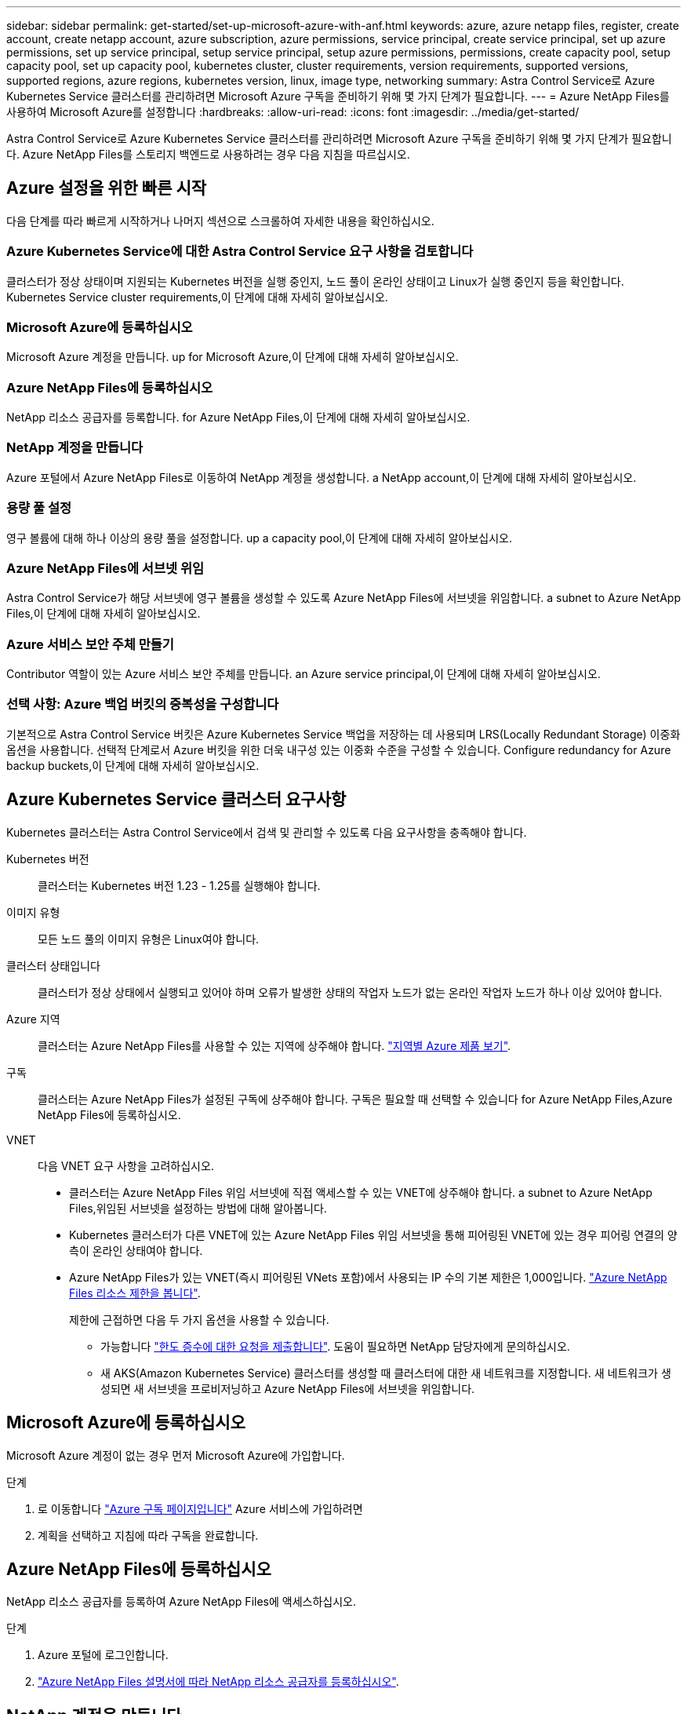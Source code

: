 ---
sidebar: sidebar 
permalink: get-started/set-up-microsoft-azure-with-anf.html 
keywords: azure, azure netapp files, register, create account, create netapp account, azure subscription, azure permissions, service principal, create service principal, set up azure permissions, set up service principal, setup service principal, setup azure permissions, permissions, create capacity pool, setup capacity pool, set up capacity pool, kubernetes cluster, cluster requirements, version requirements, supported versions, supported regions, azure regions, kubernetes version, linux, image type, networking 
summary: Astra Control Service로 Azure Kubernetes Service 클러스터를 관리하려면 Microsoft Azure 구독을 준비하기 위해 몇 가지 단계가 필요합니다. 
---
= Azure NetApp Files를 사용하여 Microsoft Azure를 설정합니다
:hardbreaks:
:allow-uri-read: 
:icons: font
:imagesdir: ../media/get-started/


[role="lead"]
Astra Control Service로 Azure Kubernetes Service 클러스터를 관리하려면 Microsoft Azure 구독을 준비하기 위해 몇 가지 단계가 필요합니다. Azure NetApp Files를 스토리지 백엔드로 사용하려는 경우 다음 지침을 따르십시오.



== Azure 설정을 위한 빠른 시작

다음 단계를 따라 빠르게 시작하거나 나머지 섹션으로 스크롤하여 자세한 내용을 확인하십시오.



=== Azure Kubernetes Service에 대한 Astra Control Service 요구 사항을 검토합니다

[role="quick-margin-para"]
클러스터가 정상 상태이며 지원되는 Kubernetes 버전을 실행 중인지, 노드 풀이 온라인 상태이고 Linux가 실행 중인지 등을 확인합니다.  Kubernetes Service cluster requirements,이 단계에 대해 자세히 알아보십시오.



=== Microsoft Azure에 등록하십시오

[role="quick-margin-para"]
Microsoft Azure 계정을 만듭니다.  up for Microsoft Azure,이 단계에 대해 자세히 알아보십시오.



=== Azure NetApp Files에 등록하십시오

[role="quick-margin-para"]
NetApp 리소스 공급자를 등록합니다.  for Azure NetApp Files,이 단계에 대해 자세히 알아보십시오.



=== NetApp 계정을 만듭니다

[role="quick-margin-para"]
Azure 포털에서 Azure NetApp Files로 이동하여 NetApp 계정을 생성합니다.  a NetApp account,이 단계에 대해 자세히 알아보십시오.



=== 용량 풀 설정

[role="quick-margin-para"]
영구 볼륨에 대해 하나 이상의 용량 풀을 설정합니다.  up a capacity pool,이 단계에 대해 자세히 알아보십시오.



=== Azure NetApp Files에 서브넷 위임

[role="quick-margin-para"]
Astra Control Service가 해당 서브넷에 영구 볼륨을 생성할 수 있도록 Azure NetApp Files에 서브넷을 위임합니다.  a subnet to Azure NetApp Files,이 단계에 대해 자세히 알아보십시오.



=== Azure 서비스 보안 주체 만들기

[role="quick-margin-para"]
Contributor 역할이 있는 Azure 서비스 보안 주체를 만듭니다.  an Azure service principal,이 단계에 대해 자세히 알아보십시오.



=== 선택 사항: Azure 백업 버킷의 중복성을 구성합니다

[role="quick-margin-para"]
기본적으로 Astra Control Service 버킷은 Azure Kubernetes Service 백업을 저장하는 데 사용되며 LRS(Locally Redundant Storage) 이중화 옵션을 사용합니다. 선택적 단계로서 Azure 버킷을 위한 더욱 내구성 있는 이중화 수준을 구성할 수 있습니다.  Configure redundancy for Azure backup buckets,이 단계에 대해 자세히 알아보십시오.



== Azure Kubernetes Service 클러스터 요구사항

Kubernetes 클러스터는 Astra Control Service에서 검색 및 관리할 수 있도록 다음 요구사항을 충족해야 합니다.

Kubernetes 버전:: 클러스터는 Kubernetes 버전 1.23 - 1.25를 실행해야 합니다.
이미지 유형:: 모든 노드 풀의 이미지 유형은 Linux여야 합니다.
클러스터 상태입니다:: 클러스터가 정상 상태에서 실행되고 있어야 하며 오류가 발생한 상태의 작업자 노드가 없는 온라인 작업자 노드가 하나 이상 있어야 합니다.
Azure 지역:: 클러스터는 Azure NetApp Files를 사용할 수 있는 지역에 상주해야 합니다. https://azure.microsoft.com/en-us/global-infrastructure/services/?products=netapp["지역별 Azure 제품 보기"^].
구독:: 클러스터는 Azure NetApp Files가 설정된 구독에 상주해야 합니다. 구독은 필요할 때 선택할 수 있습니다  for Azure NetApp Files,Azure NetApp Files에 등록하십시오.
VNET:: 다음 VNET 요구 사항을 고려하십시오.
+
--
* 클러스터는 Azure NetApp Files 위임 서브넷에 직접 액세스할 수 있는 VNET에 상주해야 합니다.  a subnet to Azure NetApp Files,위임된 서브넷을 설정하는 방법에 대해 알아봅니다.
* Kubernetes 클러스터가 다른 VNET에 있는 Azure NetApp Files 위임 서브넷을 통해 피어링된 VNET에 있는 경우 피어링 연결의 양측이 온라인 상태여야 합니다.
* Azure NetApp Files가 있는 VNET(즉시 피어링된 VNets 포함)에서 사용되는 IP 수의 기본 제한은 1,000입니다. https://docs.microsoft.com/en-us/azure/azure-netapp-files/azure-netapp-files-resource-limits["Azure NetApp Files 리소스 제한을 봅니다"^].
+
제한에 근접하면 다음 두 가지 옵션을 사용할 수 있습니다.

+
** 가능합니다 https://docs.microsoft.com/en-us/azure/azure-netapp-files/azure-netapp-files-resource-limits#request-limit-increase-["한도 증수에 대한 요청을 제출합니다"^]. 도움이 필요하면 NetApp 담당자에게 문의하십시오.
** 새 AKS(Amazon Kubernetes Service) 클러스터를 생성할 때 클러스터에 대한 새 네트워크를 지정합니다. 새 네트워크가 생성되면 새 서브넷을 프로비저닝하고 Azure NetApp Files에 서브넷을 위임합니다.




--




== Microsoft Azure에 등록하십시오

Microsoft Azure 계정이 없는 경우 먼저 Microsoft Azure에 가입합니다.

.단계
. 로 이동합니다 https://azure.microsoft.com/en-us/free/["Azure 구독 페이지입니다"^] Azure 서비스에 가입하려면
. 계획을 선택하고 지침에 따라 구독을 완료합니다.




== Azure NetApp Files에 등록하십시오

NetApp 리소스 공급자를 등록하여 Azure NetApp Files에 액세스하십시오.

.단계
. Azure 포털에 로그인합니다.
. https://docs.microsoft.com/en-us/azure/azure-netapp-files/azure-netapp-files-register["Azure NetApp Files 설명서에 따라 NetApp 리소스 공급자를 등록하십시오"^].




== NetApp 계정을 만듭니다

Azure NetApp Files에서 NetApp 계정을 만듭니다.

.단계
. https://docs.microsoft.com/en-us/azure/azure-netapp-files/azure-netapp-files-create-netapp-account["Azure NetApp Files 설명서에 따라 Azure 포털에서 NetApp 계정을 만드십시오"^].




== 용량 풀을 설정합니다

Astra Control Service가 용량 풀에서 영구 볼륨을 프로비저닝할 수 있도록 하나 이상의 용량 풀이 필요합니다. Astra Control Service는 사용자를 위한 용량 풀을 생성하지 않습니다.

Kubernetes 앱의 용량 풀을 설정할 때는 다음 사항을 고려하십시오.

* AKS 클러스터를 Astra Control Service로 관리할 Azure 지역에서 용량 풀을 생성해야 합니다.
* 용량 풀에는 Ultra, Premium 또는 Standard 서비스 수준이 있을 수 있습니다. 각 서비스 수준은 서로 다른 성능 요구 사항을 충족하도록 설계되었습니다. Astra Control Service는 이 세 가지를 모두 지원합니다.
+
Kubernetes 클러스터와 함께 사용할 각 서비스 수준에 대해 용량 풀을 설정해야 합니다.

+
link:../learn/azure-storage.html["Azure NetApp Files의 서비스 수준에 대해 자세히 알아보십시오"].

* Astra Control Service로 보호할 앱의 용량 풀을 생성하기 전에 해당 애플리케이션에 필요한 성능과 용량을 선택하십시오.
+
용량을 적절하게 프로비저닝하면 사용자가 필요에 따라 영구 볼륨을 생성할 수 있습니다. 용량을 사용할 수 없는 경우 영구 볼륨을 프로비저닝할 수 없습니다.

* Azure NetApp Files 용량 풀은 수동 또는 자동 QoS 유형을 사용할 수 있습니다. Astra Control Service는 자동 QoS 용량 풀을 지원합니다. 수동 QoS 용량 풀은 지원되지 않습니다.


.단계
. https://docs.microsoft.com/en-us/azure/azure-netapp-files/azure-netapp-files-set-up-capacity-pool["Azure NetApp Files 설명서에 따라 자동 QoS 용량 풀을 설정합니다"^].




== Azure NetApp Files에 서브넷 위임

Astra Control Service가 해당 서브넷에 영구 볼륨을 생성할 수 있도록 Azure NetApp Files에 서브넷을 위임해야 합니다. Azure NetApp Files를 사용하면 VNET에 하나의 위임된 서브넷만 가질 수 있습니다.

피어링된 VNets를 사용하는 경우 피어링 연결의 양쪽이 모두 온라인 상태여야 합니다. 즉, Kubernetes 클러스터가 있는 VNET와 Azure NetApp Files에서 위임한 서브넷이 있는 VNET입니다.

.단계
. https://docs.microsoft.com/en-us/azure/azure-netapp-files/azure-netapp-files-delegate-subnet["Azure NetApp Files 설명서에 따라 Azure NetApp Files에 서브넷을 위임합니다"^].


위임된 서브넷에서 실행 중인 클러스터를 검색하기 전에 약 10분 정도 기다립니다.



== Azure 서비스 보안 주체 만들기

Astra Control Service에는 Contributor 역할이 할당된 Azure 서비스 보안 주체가 필요합니다. Astra Control Service는 이 서비스 보안 주체를 사용하여 Kubernetes 애플리케이션 데이터를 사용자 대신 관리합니다.

서비스 보안 주체는 응용 프로그램, 서비스 및 도구와 함께 사용하기 위해 특별히 만들어진 ID입니다. 서비스 보안 주체에 역할을 할당하면 특정 Azure 리소스에 대한 액세스가 제한됩니다.

Azure CLI를 사용하여 서비스 보안 주체를 만들려면 다음 단계를 수행하십시오. 출력 내용을 JSON 파일에 저장하고 나중에 Astra Control Service에 제공해야 합니다. https://docs.microsoft.com/en-us/cli/azure/create-an-azure-service-principal-azure-cli["CLI 사용에 대한 자세한 내용은 Azure 설명서를 참조하십시오"^].

다음 단계에서는 서비스 보안 주체를 만들 수 있는 권한이 있고 Microsoft Azure SDK(az 명령)가 컴퓨터에 설치되어 있다고 가정합니다.

.요구 사항
* 서비스 보안 주체는 일반 인증을 사용해야 합니다. 인증서가 지원되지 않습니다.
* 서비스 보안 주체는 Azure 구독에 대한 Contributor 또는 Owner 액세스 권한을 부여해야 합니다.
* 범위에 대해 선택하는 구독 또는 리소스 그룹에는 AKS 클러스터와 Azure NetApp Files 계정이 포함되어야 합니다.


.단계
. AKS 클러스터가 있는 가입 및 테넌트 ID(Astra Control Service에서 관리하려는 클러스터)를 식별합니다.
+
[source, azureCLI]
----
az configure --list-defaults
az account list --output table
----
. 전체 구독 또는 리소스 그룹을 사용하는 경우에 따라 다음 중 하나를 실행합니다.
+
** 서비스 보안 주체를 만들고 Contributor 역할을 할당하고 클러스터가 상주하는 전체 구독에 범위를 지정합니다.
+
[source, azurecli]
----
az ad sp create-for-rbac --name service-principal-name --role contributor --scopes /subscriptions/SUBSCRIPTION-ID
----
** 서비스 보안 주체를 만들고 Contributor 역할을 할당하고 클러스터가 있는 리소스 그룹을 지정합니다.
+
[source, azurecli]
----
az ad sp create-for-rbac --name service-principal-name --role contributor --scopes /subscriptions/SUBSCRIPTION-ID/resourceGroups/RESOURCE-GROUP-ID
----


. 생성된 Azure CLI 출력을 JSON 파일로 저장합니다.
+
Astra Control Service가 AKS 클러스터를 검색하고 Kubernetes 데이터 관리 작업을 관리할 수 있도록 이 파일을 제공해야 합니다. link:../use/manage-credentials.html["Astra Control Service에서 자격 증명 관리에 대해 자세히 알아보십시오"].

. 선택 사항: JSON 파일에 가입 ID를 추가하면 파일을 선택할 때 Astra Control Service가 자동으로 ID를 채웁니다.
+
그렇지 않으면 메시지가 표시되면 Astra Control Service에 구독 ID를 입력해야 합니다.

+
* 예 *

+
[source, JSON]
----
{
  "appId": "0db3929a-bfb0-4c93-baee-aaf8",
  "displayName": "sp-example-dev-sandbox",
  "name": "http://sp-example-dev-sandbox",
  "password": "mypassword",
  "tenant": "011cdf6c-7512-4805-aaf8-7721afd8ca37",
  "subscriptionId": "99ce999a-8c99-99d9-a9d9-99cce99f99ad"
}
----
. 선택 사항: 서비스 보안 주체를 테스트합니다. 서비스 보안 주체가 사용하는 범위에 따라 다음 예제 명령 중에서 선택합니다.
+
.구독 범위
[source, azurecli]
----
az login --service-principal --username APP-ID-SERVICEPRINCIPAL --password PASSWORD --tenant TENANT-ID
az group list --subscription SUBSCRIPTION-ID
az aks list --subscription SUBSCRIPTION-ID
az storage container list --account-name STORAGE-ACCOUNT-NAME
----
+
.리소스 그룹 범위
[source, azurecli]
----
az login --service-principal --username APP-ID-SERVICEPRINCIPAL --password PASSWORD --tenant TENANT-ID
az aks list --subscription SUBSCRIPTION-ID --resource-group RESOURCE-GROUP-ID
----




== 선택 사항: Azure 백업 버킷의 중복성을 구성합니다

Azure 백업 버킷에 대해 보다 내구성이 뛰어난 이중화 수준을 구성할 수 있습니다. 기본적으로 Astra Control Service 버킷은 Azure Kubernetes Service 백업을 저장하는 데 사용되며 LRS(Locally Redundant Storage) 이중화 옵션을 사용합니다. Azure 버킷에 보다 내구성이 뛰어난 이중화 옵션을 사용하려면 다음을 수행해야 합니다.

.단계
. 필요한 중복 수준을 사용하는 Azure 저장소 계정을 만듭니다 https://docs.microsoft.com/en-us/azure/storage/common/storage-account-create?tabs=azure-portal["참조하십시오"^].
. 를 사용하여 새 저장소 계정에 Azure 컨테이너를 생성합니다 https://docs.microsoft.com/en-us/azure/storage/blobs/storage-quickstart-blobs-portal["참조하십시오"^].
. 컨테이너를 Astra Control Service에 버킷으로 추가합니다. 을 참조하십시오 link:../use/manage-buckets.html#add-an-additional-bucket["추가 버킷을 추가합니다"].
. (선택 사항) 새로 생성한 버킷을 Azure 백업의 기본 버킷으로 사용하려면 이 버킷을 Azure의 기본 버킷으로 설정합니다. 을 참조하십시오 link:../use/manage-buckets.html#change-the-default-bucket["기본 버킷을 변경합니다"].

